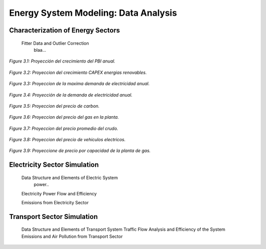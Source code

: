 .. _docgen:

Energy System Modeling: Data Analysis
=======================================

Characterization of Energy Sectors
-----------------------------------------------------
 Fitter Data and Outlier Correction
  blaa... 
  
  
.. figure:: img/Proyeccion_del_crecimiento_del_PBI_anual.png
   :align:   center
   :width:   500 px

   *Figure 3.1: Proyección del crecimiento del PBI anual.*
   
   
.. figure:: img/proyeccion_del_crecimiento_CAPEX_energias_renovables.png
   :align:   center
   :width:   700 px

   *Figure 3.2: Proyeccion del crecimiento CAPEX energias renovables.*
   
   
.. figure:: img/Proyeccion_de_la_maxima_demanda_de_electricidad_anual.png
   :align:   center
   :width:   700 px

   *Figure 3.3: Proyeccion de la maxima demanda de electricidad anual.*
   
  
.. figure:: img/Proyeccion_de_la_demanda_de_electricidad_anual.svg
   :align:   center
   :width:   700 px

   *Figure 3.4: Proyección de la demanda de electricidad anual.*
   
   
.. figure:: img/Proyeccion_del_precio_de_carbon.png
   :align:   center
   :width:   700 px

   *Figure 3.5: Proyeccion del precio de carbon.*
   
.. figure:: img/Proyeccion_del_precio_del_gas_en_la_planta.png
   :align:   center
   :width:   700 px

   *Figure 3.6: Proyeccion del precio del gas en la planta.*
   
   
.. figure:: img/Proyeccion_del_precio_promedio_del_crudo.png
   :align:   center
   :width:   700 px

   *Figure 3.7: Proyeccion del precio promedio del crudo.*
   
.. figure:: img/Proyeccion_del_precio_de_vehiculos_electricos.png
   :align:   center
   :width:   700 px

   *Figure 3.8: Proyeccion del precio de vehiculos electricos.*
   
.. figure:: img/Proyeccione_de_precio_por_capacidad_de_la_planta_de_gas.png
   :align:   center
   :width:   700 px

   *Figure 3.9: Proyeccione de precio por capacidad de la planta de gas.*
   
   
.. figure:: img/Proyeccione_de_precio_por_capacidad_de_refineria.svg
   :align:   center
   :width:   700 px

   *Figure 3.10: Proyeccione de precio por capacidad de la refineria.*
   

 
 Clustering and Representative Networks
 
 Time-Series Analysis and Forecasting

Electricity Sector Simulation
-----------------------------------------------------
 Data Structure and Elements of Electric System
  power..
 
 Electricity Power Flow and Efficiency
 
 Emissions from Electricity Sector

Transport Sector Simulation
-----------------------------------------------------

 Data Structure and Elements of Transport System
 Traffic Flow Analysis and Efficiency of the System
 Emissions and Air Pollution from Transport Sector

